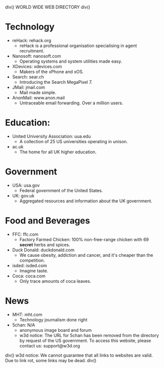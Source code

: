 div()
WORLD WIDE WEB DIRECTORY
div()
* Technology
    * reHack: rehack.org
        * reHack is a professional organisation specialising in agent recruitment.
    * Nanosoft: nanosoft.com
        * Operating systems and system utilities made easy.
    * XDevices: xdevices.com
        * Makers of the xPhone and xOS.
    * Search: sear.ch
        * Introducing the Search MegaPixel 7.
    * JMail: jmail.com
        * Mail made simple.
    * AnonMail: www.anon.mail
        * Untraceable email forwarding. Over a million users.
* Education:
    * United University Association: uua.edu
        * A collection of 25 US universities operating in unison.
    * ac.uk
        * The home for all UK higher education.
* Government
    * USA: usa.gov
        * Federal government of the United States.
    * UK: gov.uk
        * Aggregated resources and information about the UK government.
* Food and Beverages
    * FFC: ffc.com
        * Factory Farmed Chicken: 100% non-free-range chicken with 69 *secret* herbs and spices.
    * Duck Donald: duckdonald.com
        * We cause obesity, addiction and cancer, and it's cheaper than the competition.
    * isded: isded.com
        * Imagine taste.
    * Coca: coca.com
        * Only trace amounts of coca leaves.
* News
    * MHT: mht.com
        * Technology journalism done right
    * 5chan: N/A
        * anonymous image board and forum
        * w3d notice: The URL for 5chan has been removed from the directory by request of the US government.
          To access this website, please contact us: support@w3d.org
div()
w3d notice: We cannot guarantee that all links to websites are valid. Due to link rot, some links may be dead.
div()